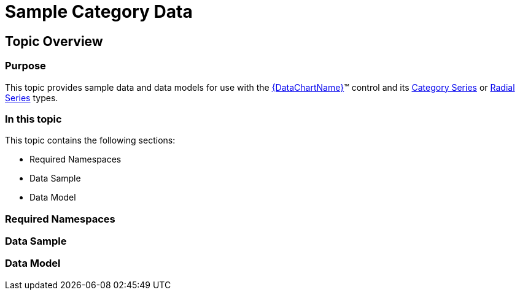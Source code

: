 ﻿////

|metadata|
{
    "name": "resources-sample-category-data",
    "controlName": [],
    "tags": [],
    "guid": "b8f57edb-63e4-4e8c-80c4-beea36e36b14",  
    "buildFlags": [],
    "createdOn": "2014-09-24T18:13:19.8705174Z"
}
|metadata|
////

= Sample Category Data

== Topic Overview

=== Purpose

This topic provides sample data and data models for use with the link:{DataChartLink}.{DataChartName}.html[{DataChartName}]™ control and its link:datachart-category-series-overview.html[Category Series] or link:datachart-radial-series-overview.html[Radial Series] types.

=== In this topic

This topic contains the following sections:

* Required Namespaces
* Data Sample
* Data Model

=== Required Namespaces

ifdef::wpf[]

*In C#:*

[source,csharp]
----
using System;
using System.Collections.Generic;
using System.Collections.ObjectModel; 
using System.ComponentModel;
using System.Linq;
namespace Infragistics.Models
{
  // TODO add data sample and models
}
----

endif::wpf[]

ifdef::win-forms[]

*In C#:*

[source,csharp]
----
using System;
using System.Collections.Generic;
using System.Collections.ObjectModel; 
using System.ComponentModel;
using System.Linq;
namespace Infragistics.Models
{
  // TODO add data sample and models
}
----

endif::win-forms[]

ifdef::xamarin[]

*In C#:*

[source,csharp]
----
using System;
using System.Collections.Generic;
using System.Collections.ObjectModel; 
using System.ComponentModel;
using System.Linq;
namespace Infragistics.Models
{
  // TODO add data sample and models
}
----

endif::xamarin[]

ifdef::wpf[]

*In Visual Basic:*

[source,vb]
----
Imports System
Imports System.Collections.Generic
Imports System.Collections.ObjectModel
Imports System.ComponentModel
Imports System.Linq 
Namespace Infragistics.Models
   ' TODO add sample data and data models
End Namespace
----

endif::wpf[]

ifdef::win-forms[]

*In Visual Basic:*

[source,vb]
----
Imports System
Imports System.Collections.Generic
Imports System.Collections.ObjectModel
Imports System.ComponentModel
Imports System.Linq 
Namespace Infragistics.Models
   ' TODO add sample data and data models
End Namespace
----

endif::win-forms[]

ifdef::xamarin[]

*In Visual Basic:*

[source,vb]
----
Imports System
Imports System.Collections.Generic
Imports System.Collections.ObjectModel
Imports System.ComponentModel
Imports System.Linq 
Namespace Infragistics.Models
   ' TODO add sample data and data models
End Namespace
----

endif::xamarin[]

ifdef::android[]

*In Java:*

[source,js]
----
import java.util.ArrayList;
import java.util.Random;
----

endif::android[]

=== Data Sample

ifdef::wpf[]

*In C#:*

[source,csharp]
----
 public class CategoryDataSample : CategoryDataCollection
    {
        public CategoryDataSample()
        {
            this.Add(new CategoryDataPoint { Category = "A", Value = 85, Low = 80, High = 95 });
            this.Add(new CategoryDataPoint { Category = "B", Value = 50, Low = 45, High = 65 });
            this.Add(new CategoryDataPoint { Category = "C", Value = 75, Low = 70, High = 90 });
            this.Add(new CategoryDataPoint { Category = "D", Value = 100, Low = 75, High = 95 });
            this.Add(new CategoryDataPoint { Category = "E", Value = 80, Low = 65, High = 80 });
            this.Add(new CategoryDataPoint { Category = "F", Value = 40, Low = 35, High = 55 });
            this.Add(new CategoryDataPoint { Category = "G", Value = 80, Low = 35, High = 50 });
            this.Add(new CategoryDataPoint { Category = "H", Value = 75, Low = 70, High = 90 });
            this.Add(new CategoryDataPoint { Category = "I", Value = 80, Low = 65, High = 80 });
            this.Add(new CategoryDataPoint { Category = "J", Value = 85, Low = 80, High = 90 });
            this.Add(new CategoryDataPoint { Category = "K", Value = 50, Low = 45, High = 60 });
            this.Add(new CategoryDataPoint { Category = "L", Value = 85, Low = 80, High = 90 });
            this.Add(new CategoryDataPoint { Category = "M", Value = 50, Low = 45, High = 60 });
            this.Add(new CategoryDataPoint { Category = "N", Value = 75, Low = 70, High = 90 });
            this.Add(new CategoryDataPoint { Category = "O", Value = 100, Low = 75, High = 95 });
            this.Add(new CategoryDataPoint { Category = "P", Value = 80, Low = 65, High = 80 });
            this.Add(new CategoryDataPoint { Category = "Q", Value = 40, Low = 35, High = 50 });
            this.Add(new CategoryDataPoint { Category = "R", Value = 80, Low = 35, High = 50 });
            this.Add(new CategoryDataPoint { Category = "S", Value = 75, Low = 70, High = 90 });
            this.Add(new CategoryDataPoint { Category = "T", Value = 80, Low = 65, High = 80 });
            this.Add(new CategoryDataPoint { Category = "U", Value = 85, Low = 80, High = 90 });
            this.Add(new CategoryDataPoint { Category = "W", Value = 50, Low = 45, High = 60 });
            this.Add(new CategoryDataPoint { Category = "V", Value = 85, Low = 80, High = 90 });
            this.Add(new CategoryDataPoint { Category = "X", Value = 50, Low = 45, High = 60 });
            this.Add(new CategoryDataPoint { Category = "Y", Value = 75, Low = 70, High = 90 });
            this.Add(new CategoryDataPoint { Category = "Z", Value = 100, Low = 75, High = 95 });
            int i = 0;
            foreach (CategoryDataPoint dataPoint in this)
            {
                dataPoint.Index = i++;
            }
        }
    }
----

endif::wpf[]

ifdef::win-forms[]

*In C#:*

[source,csharp]
----
 public class CategoryDataSample : CategoryDataCollection
    {
        public CategoryDataSample()
        {
            this.Add(new CategoryDataPoint { Category = "A", Value = 85, Low = 80, High = 95 });
            this.Add(new CategoryDataPoint { Category = "B", Value = 50, Low = 45, High = 65 });
            this.Add(new CategoryDataPoint { Category = "C", Value = 75, Low = 70, High = 90 });
            this.Add(new CategoryDataPoint { Category = "D", Value = 100, Low = 75, High = 95 });
            this.Add(new CategoryDataPoint { Category = "E", Value = 80, Low = 65, High = 80 });
            this.Add(new CategoryDataPoint { Category = "F", Value = 40, Low = 35, High = 55 });
            this.Add(new CategoryDataPoint { Category = "G", Value = 80, Low = 35, High = 50 });
            this.Add(new CategoryDataPoint { Category = "H", Value = 75, Low = 70, High = 90 });
            this.Add(new CategoryDataPoint { Category = "I", Value = 80, Low = 65, High = 80 });
            this.Add(new CategoryDataPoint { Category = "J", Value = 85, Low = 80, High = 90 });
            this.Add(new CategoryDataPoint { Category = "K", Value = 50, Low = 45, High = 60 });
            this.Add(new CategoryDataPoint { Category = "L", Value = 85, Low = 80, High = 90 });
            this.Add(new CategoryDataPoint { Category = "M", Value = 50, Low = 45, High = 60 });
            this.Add(new CategoryDataPoint { Category = "N", Value = 75, Low = 70, High = 90 });
            this.Add(new CategoryDataPoint { Category = "O", Value = 100, Low = 75, High = 95 });
            this.Add(new CategoryDataPoint { Category = "P", Value = 80, Low = 65, High = 80 });
            this.Add(new CategoryDataPoint { Category = "Q", Value = 40, Low = 35, High = 50 });
            this.Add(new CategoryDataPoint { Category = "R", Value = 80, Low = 35, High = 50 });
            this.Add(new CategoryDataPoint { Category = "S", Value = 75, Low = 70, High = 90 });
            this.Add(new CategoryDataPoint { Category = "T", Value = 80, Low = 65, High = 80 });
            this.Add(new CategoryDataPoint { Category = "U", Value = 85, Low = 80, High = 90 });
            this.Add(new CategoryDataPoint { Category = "W", Value = 50, Low = 45, High = 60 });
            this.Add(new CategoryDataPoint { Category = "V", Value = 85, Low = 80, High = 90 });
            this.Add(new CategoryDataPoint { Category = "X", Value = 50, Low = 45, High = 60 });
            this.Add(new CategoryDataPoint { Category = "Y", Value = 75, Low = 70, High = 90 });
            this.Add(new CategoryDataPoint { Category = "Z", Value = 100, Low = 75, High = 95 });
            int i = 0;
            foreach (CategoryDataPoint dataPoint in this)
            {
                dataPoint.Index = i++;
            }
        }
    }
----

endif::win-forms[]

ifdef::xamarin[]

*In C#:*

[source,csharp]
----
 public class CategoryDataSample : CategoryDataCollection
    {
        public CategoryDataSample()
        {
            this.Add(new CategoryDataPoint { Category = "A", Value = 85, Low = 80, High = 95 });
            this.Add(new CategoryDataPoint { Category = "B", Value = 50, Low = 45, High = 65 });
            this.Add(new CategoryDataPoint { Category = "C", Value = 75, Low = 70, High = 90 });
            this.Add(new CategoryDataPoint { Category = "D", Value = 100, Low = 75, High = 95 });
            this.Add(new CategoryDataPoint { Category = "E", Value = 80, Low = 65, High = 80 });
            this.Add(new CategoryDataPoint { Category = "F", Value = 40, Low = 35, High = 55 });
            this.Add(new CategoryDataPoint { Category = "G", Value = 80, Low = 35, High = 50 });
            this.Add(new CategoryDataPoint { Category = "H", Value = 75, Low = 70, High = 90 });
            this.Add(new CategoryDataPoint { Category = "I", Value = 80, Low = 65, High = 80 });
            this.Add(new CategoryDataPoint { Category = "J", Value = 85, Low = 80, High = 90 });
            this.Add(new CategoryDataPoint { Category = "K", Value = 50, Low = 45, High = 60 });
            this.Add(new CategoryDataPoint { Category = "L", Value = 85, Low = 80, High = 90 });
            this.Add(new CategoryDataPoint { Category = "M", Value = 50, Low = 45, High = 60 });
            this.Add(new CategoryDataPoint { Category = "N", Value = 75, Low = 70, High = 90 });
            this.Add(new CategoryDataPoint { Category = "O", Value = 100, Low = 75, High = 95 });
            this.Add(new CategoryDataPoint { Category = "P", Value = 80, Low = 65, High = 80 });
            this.Add(new CategoryDataPoint { Category = "Q", Value = 40, Low = 35, High = 50 });
            this.Add(new CategoryDataPoint { Category = "R", Value = 80, Low = 35, High = 50 });
            this.Add(new CategoryDataPoint { Category = "S", Value = 75, Low = 70, High = 90 });
            this.Add(new CategoryDataPoint { Category = "T", Value = 80, Low = 65, High = 80 });
            this.Add(new CategoryDataPoint { Category = "U", Value = 85, Low = 80, High = 90 });
            this.Add(new CategoryDataPoint { Category = "W", Value = 50, Low = 45, High = 60 });
            this.Add(new CategoryDataPoint { Category = "V", Value = 85, Low = 80, High = 90 });
            this.Add(new CategoryDataPoint { Category = "X", Value = 50, Low = 45, High = 60 });
            this.Add(new CategoryDataPoint { Category = "Y", Value = 75, Low = 70, High = 90 });
            this.Add(new CategoryDataPoint { Category = "Z", Value = 100, Low = 75, High = 95 });
            int i = 0;
            foreach (CategoryDataPoint dataPoint in this)
            {
                dataPoint.Index = i++;
            }
        }
    }
----

endif::xamarin[]

ifdef::wpf[]

*In Visual Basic:*

[source,vb]
----
Public Class CategoryDataSample
    Inherits CategoryDataCollection
    Public Sub New()
        Me.Add(New CategoryDataPoint() With { .Category = "A", .Value = 85, .Low = 80, .High = 95 })
        Me.Add(New CategoryDataPoint() With { .Category = "B", .Value = 50, .Low = 45, .High = 65 })
        Me.Add(New CategoryDataPoint() With { .Category = "C", .Value = 75, .Low = 70, .High = 90 })
        Me.Add(New CategoryDataPoint() With { .Category = "D", .Value = 100, .Low = 75, .High = 95 })
        Me.Add(New CategoryDataPoint() With { .Category = "E", .Value = 80, .Low = 65, .High = 80 })
        Me.Add(New CategoryDataPoint() With { .Category = "F", .Value = 40, .Low = 35, .High = 55 })
        Me.Add(New CategoryDataPoint() With { .Category = "G", .Value = 80, .Low = 35, .High = 50 })
        Me.Add(New CategoryDataPoint() With { .Category = "H", .Value = 75, .Low = 70, .High = 90 })
        Me.Add(New CategoryDataPoint() With { .Category = "I", .Value = 80, .Low = 65, .High = 80 })
        Me.Add(New CategoryDataPoint() With { .Category = "J", .Value = 85, .Low = 80, .High = 90 })
        Me.Add(New CategoryDataPoint() With { .Category = "K", .Value = 50, .Low = 45, .High = 60 })
        Me.Add(New CategoryDataPoint() With { .Category = "L", .Value = 85, .Low = 80, .High = 90 })
        Me.Add(New CategoryDataPoint() With { .Category = "M", .Value = 50, .Low = 45, .High = 60 })
        Me.Add(New CategoryDataPoint() With { .Category = "N", .Value = 75, .Low = 70, .High = 90 })
        Me.Add(New CategoryDataPoint() With { .Category = "O", .Value = 100, .Low = 75, .High = 95 })
        Me.Add(New CategoryDataPoint() With { .Category = "P", .Value = 80, .Low = 65, .High = 80 })
        Me.Add(New CategoryDataPoint() With { .Category = "Q", .Value = 40, .Low = 35, .High = 50 })
        Me.Add(New CategoryDataPoint() With { .Category = "R", .Value = 80, .Low = 35, .High = 50 })
        Me.Add(New CategoryDataPoint() With { .Category = "S", .Value = 75, .Low = 70, .High = 90 })
        Me.Add(New CategoryDataPoint() With { .Category = "T", .Value = 80, .Low = 65, .High = 80 })
        Me.Add(New CategoryDataPoint() With { .Category = "U", .Value = 85, .Low = 80, .High = 90 })
        Me.Add(New CategoryDataPoint() With { .Category = "W", .Value = 50, .Low = 45, .High = 60 })
        Me.Add(New CategoryDataPoint() With { .Category = "V", .Value = 85, .Low = 80, .High = 90 })
        Me.Add(New CategoryDataPoint() With { .Category = "X", .Value = 50, .Low = 45, .High = 60 })
        Me.Add(New CategoryDataPoint() With { .Category = "Y", .Value = 75, .Low = 70, .High = 90 })
        Me.Add(New CategoryDataPoint() With { .Category = "Z", .Value = 100, .Low = 75, .High = 95 })
        Dim i As Integer = 0
        For Each dataPoint As CategoryDataPoint In Me
            dataPoint.Index = System.Math.Max(System.Threading.Interlocked.Increment(i), i - 1)
        Next
    End Sub
End Class
----

endif::wpf[]

ifdef::win-forms[]

*In Visual Basic:*

[source,vb]
----
Public Class CategoryDataSample
    Inherits CategoryDataCollection
    Public Sub New()
        Me.Add(New CategoryDataPoint() With { .Category = "A", .Value = 85, .Low = 80, .High = 95 })
        Me.Add(New CategoryDataPoint() With { .Category = "B", .Value = 50, .Low = 45, .High = 65 })
        Me.Add(New CategoryDataPoint() With { .Category = "C", .Value = 75, .Low = 70, .High = 90 })
        Me.Add(New CategoryDataPoint() With { .Category = "D", .Value = 100, .Low = 75, .High = 95 })
        Me.Add(New CategoryDataPoint() With { .Category = "E", .Value = 80, .Low = 65, .High = 80 })
        Me.Add(New CategoryDataPoint() With { .Category = "F", .Value = 40, .Low = 35, .High = 55 })
        Me.Add(New CategoryDataPoint() With { .Category = "G", .Value = 80, .Low = 35, .High = 50 })
        Me.Add(New CategoryDataPoint() With { .Category = "H", .Value = 75, .Low = 70, .High = 90 })
        Me.Add(New CategoryDataPoint() With { .Category = "I", .Value = 80, .Low = 65, .High = 80 })
        Me.Add(New CategoryDataPoint() With { .Category = "J", .Value = 85, .Low = 80, .High = 90 })
        Me.Add(New CategoryDataPoint() With { .Category = "K", .Value = 50, .Low = 45, .High = 60 })
        Me.Add(New CategoryDataPoint() With { .Category = "L", .Value = 85, .Low = 80, .High = 90 })
        Me.Add(New CategoryDataPoint() With { .Category = "M", .Value = 50, .Low = 45, .High = 60 })
        Me.Add(New CategoryDataPoint() With { .Category = "N", .Value = 75, .Low = 70, .High = 90 })
        Me.Add(New CategoryDataPoint() With { .Category = "O", .Value = 100, .Low = 75, .High = 95 })
        Me.Add(New CategoryDataPoint() With { .Category = "P", .Value = 80, .Low = 65, .High = 80 })
        Me.Add(New CategoryDataPoint() With { .Category = "Q", .Value = 40, .Low = 35, .High = 50 })
        Me.Add(New CategoryDataPoint() With { .Category = "R", .Value = 80, .Low = 35, .High = 50 })
        Me.Add(New CategoryDataPoint() With { .Category = "S", .Value = 75, .Low = 70, .High = 90 })
        Me.Add(New CategoryDataPoint() With { .Category = "T", .Value = 80, .Low = 65, .High = 80 })
        Me.Add(New CategoryDataPoint() With { .Category = "U", .Value = 85, .Low = 80, .High = 90 })
        Me.Add(New CategoryDataPoint() With { .Category = "W", .Value = 50, .Low = 45, .High = 60 })
        Me.Add(New CategoryDataPoint() With { .Category = "V", .Value = 85, .Low = 80, .High = 90 })
        Me.Add(New CategoryDataPoint() With { .Category = "X", .Value = 50, .Low = 45, .High = 60 })
        Me.Add(New CategoryDataPoint() With { .Category = "Y", .Value = 75, .Low = 70, .High = 90 })
        Me.Add(New CategoryDataPoint() With { .Category = "Z", .Value = 100, .Low = 75, .High = 95 })
        Dim i As Integer = 0
        For Each dataPoint As CategoryDataPoint In Me
            dataPoint.Index = System.Math.Max(System.Threading.Interlocked.Increment(i), i - 1)
        Next
    End Sub
End Class
----

endif::win-forms[]

ifdef::xamarin[]

*In Visual Basic:*

[source,vb]
----
Public Class CategoryDataSample
    Inherits CategoryDataCollection
    Public Sub New()
        Me.Add(New CategoryDataPoint() With { .Category = "A", .Value = 85, .Low = 80, .High = 95 })
        Me.Add(New CategoryDataPoint() With { .Category = "B", .Value = 50, .Low = 45, .High = 65 })
        Me.Add(New CategoryDataPoint() With { .Category = "C", .Value = 75, .Low = 70, .High = 90 })
        Me.Add(New CategoryDataPoint() With { .Category = "D", .Value = 100, .Low = 75, .High = 95 })
        Me.Add(New CategoryDataPoint() With { .Category = "E", .Value = 80, .Low = 65, .High = 80 })
        Me.Add(New CategoryDataPoint() With { .Category = "F", .Value = 40, .Low = 35, .High = 55 })
        Me.Add(New CategoryDataPoint() With { .Category = "G", .Value = 80, .Low = 35, .High = 50 })
        Me.Add(New CategoryDataPoint() With { .Category = "H", .Value = 75, .Low = 70, .High = 90 })
        Me.Add(New CategoryDataPoint() With { .Category = "I", .Value = 80, .Low = 65, .High = 80 })
        Me.Add(New CategoryDataPoint() With { .Category = "J", .Value = 85, .Low = 80, .High = 90 })
        Me.Add(New CategoryDataPoint() With { .Category = "K", .Value = 50, .Low = 45, .High = 60 })
        Me.Add(New CategoryDataPoint() With { .Category = "L", .Value = 85, .Low = 80, .High = 90 })
        Me.Add(New CategoryDataPoint() With { .Category = "M", .Value = 50, .Low = 45, .High = 60 })
        Me.Add(New CategoryDataPoint() With { .Category = "N", .Value = 75, .Low = 70, .High = 90 })
        Me.Add(New CategoryDataPoint() With { .Category = "O", .Value = 100, .Low = 75, .High = 95 })
        Me.Add(New CategoryDataPoint() With { .Category = "P", .Value = 80, .Low = 65, .High = 80 })
        Me.Add(New CategoryDataPoint() With { .Category = "Q", .Value = 40, .Low = 35, .High = 50 })
        Me.Add(New CategoryDataPoint() With { .Category = "R", .Value = 80, .Low = 35, .High = 50 })
        Me.Add(New CategoryDataPoint() With { .Category = "S", .Value = 75, .Low = 70, .High = 90 })
        Me.Add(New CategoryDataPoint() With { .Category = "T", .Value = 80, .Low = 65, .High = 80 })
        Me.Add(New CategoryDataPoint() With { .Category = "U", .Value = 85, .Low = 80, .High = 90 })
        Me.Add(New CategoryDataPoint() With { .Category = "W", .Value = 50, .Low = 45, .High = 60 })
        Me.Add(New CategoryDataPoint() With { .Category = "V", .Value = 85, .Low = 80, .High = 90 })
        Me.Add(New CategoryDataPoint() With { .Category = "X", .Value = 50, .Low = 45, .High = 60 })
        Me.Add(New CategoryDataPoint() With { .Category = "Y", .Value = 75, .Low = 70, .High = 90 })
        Me.Add(New CategoryDataPoint() With { .Category = "Z", .Value = 100, .Low = 75, .High = 95 })
        Dim i As Integer = 0
        For Each dataPoint As CategoryDataPoint In Me
            dataPoint.Index = System.Math.Max(System.Threading.Interlocked.Increment(i), i - 1)
        Next
    End Sub
End Class
----

endif::xamarin[]

ifdef::android[]

*In Java:*

[source,js]
----
public class CategoryDataSample extends CategoryDataCollection {
    public CategoryDataSample() {
        this.add(new CategoryDataPoint("A",85, 80, 95));
        this.add(new CategoryDataPoint("B", 50, 45, 65 ));
        this.add(new CategoryDataPoint("C", 75, 70, 90 ));
        this.add(new CategoryDataPoint("D", 100, 75, 95 ));
        this.add(new CategoryDataPoint("E", 80, 65, 80 ));
        this.add(new CategoryDataPoint("F", 40, 35, 55 ));
        this.add(new CategoryDataPoint("G", 80, 35, 50 ));
        this.add(new CategoryDataPoint("H", 75, 70, 90 ));
        this.add(new CategoryDataPoint("I", 80, 65, 80 ));
        this.add(new CategoryDataPoint("J", 85, 80, 90 ));
        this.add(new CategoryDataPoint("K", 50, 45, 60 ));
        this.add(new CategoryDataPoint("L", 85, 80, 90 ));
        this.add(new CategoryDataPoint("M", 50, 45, 60 ));
        this.add(new CategoryDataPoint("N", 75, 70, 90 ));
        this.add(new CategoryDataPoint("O", 100, 75, 95 ));
        this.add(new CategoryDataPoint("P", 80, 65, 80 ));
        this.add(new CategoryDataPoint("Q", 40, 35, 50 ));
        this.add(new CategoryDataPoint("R", 80, 35, 50 ));
        this.add(new CategoryDataPoint("S", 75, 70, 90 ));
        this.add(new CategoryDataPoint("T", 80, 65, 80 ));
        this.add(new CategoryDataPoint("U", 85, 80, 90 ));
        this.add(new CategoryDataPoint("W", 50, 45, 60 ));
        this.add(new CategoryDataPoint("V", 85, 80, 90 ));
        this.add(new CategoryDataPoint("X", 50, 45, 60 ));
        this.add(new CategoryDataPoint("Y", 75, 70, 90 ));
        this.add(new CategoryDataPoint("Z", 100, 75, 95 ));
        int i = 0;
        for(CategoryDataPoint dataPoint : this){
            dataPoint.setIndex(i++);
        }
    }
}
----

endif::android[]

=== Data Model

ifdef::wpf[]

*In C#:*

[source,csharp]
----
 public class CategoryDataCollection : ObservableCollection<CategoryDataPoint>
    {
    }
    public class CategoryDataPoint  
    {
        public CategoryDataPoint() { }
        public int Index { get; set; }
        public stringCategory { get; set; }
        public double Value { get; set; }
        public double High { get; set; }
        public double Low { get; set; }
    }
----

endif::wpf[]

ifdef::win-forms[]

*In C#:*

[source,csharp]
----
 public class CategoryDataCollection : ObservableCollection<CategoryDataPoint>
    {
    }
    public class CategoryDataPoint  
    {
        public CategoryDataPoint() { }
        public int Index { get; set; }
        public stringCategory { get; set; }
        public double Value { get; set; }
        public double High { get; set; }
        public double Low { get; set; }
    }
----

endif::win-forms[]

ifdef::xamarin[]

*In C#:*

[source,csharp]
----
 public class CategoryDataCollection : ObservableCollection<CategoryDataPoint>
    {
    }
    public class CategoryDataPoint  
    {
        public CategoryDataPoint() { }
        public int Index { get; set; }
        public stringCategory { get; set; }
        public double Value { get; set; }
        public double High { get; set; }
        public double Low { get; set; }
    }
----

endif::xamarin[]

ifdef::wpf[]

*In Visual Basic:*

[source,vb]
----
Public Class CategoryDataCollection
    Inherits ObservableCollection(Of CategoryDataPoint)
End Class 
Public Class CategoryDataPoint
    Public Sub New()
    End Sub
Public Property Index AsInt      Public Property Category AsString     Public Property Value AsDouble     Public Property High AsDouble     Public Property Low AsDouble  End Class
----

endif::wpf[]

ifdef::win-forms[]

*In Visual Basic:*

[source,vb]
----
Public Class CategoryDataCollection
    Inherits ObservableCollection(Of CategoryDataPoint)
End Class 
Public Class CategoryDataPoint
    Public Sub New()
    End Sub
Public Property Index AsInt      Public Property Category AsString     Public Property Value AsDouble     Public Property High AsDouble     Public Property Low AsDouble  End Class
----

endif::win-forms[]

ifdef::xamarin[]

*In Visual Basic:*

[source,vb]
----
Public Class CategoryDataCollection
    Inherits ObservableCollection(Of CategoryDataPoint)
End Class 
Public Class CategoryDataPoint
    Public Sub New()
    End Sub
Public Property Index AsInt      Public Property Category AsString     Public Property Value AsDouble     Public Property High AsDouble     Public Property Low AsDouble  End Class
----

endif::xamarin[]

ifdef::android[]

*In Java:*

[source,js]
----
public class CategoryDataCollection extends ArrayList<CategoryDataPoint> {
}
public class CategoryDataPoint {
    private int _index;
    public int getIndex(){
        return _index;
    }
    public int setIndex(int value) {
        _index = value;
        return _index;
    }
    private String _category;
    public String getCategory() {
        return _category;
    }
    public String setCategory(String category) {
        _category = category;
        return category;
    }
    private double _value;
     public double getValue(){
        return _value;
    }
    public double setValue(double value) {
        _value = value;
        return _value;
    }
    private double _high;
    public double getHigh(){
        return _high;
    }
    public double setHigh(double value) {
        _high = value;
        return _high;
    }
    private double _low;
    public double getLow(){
        return _low;
    }
    public double setLow(double value) {
        _low = value;
        return _low;
    }
    public CategoryDataPoint(String category, double value, double high, double low){
        _category = category;
        _value = value;
        _high = high;
        _low = low;
    }
}
----

endif::android[]